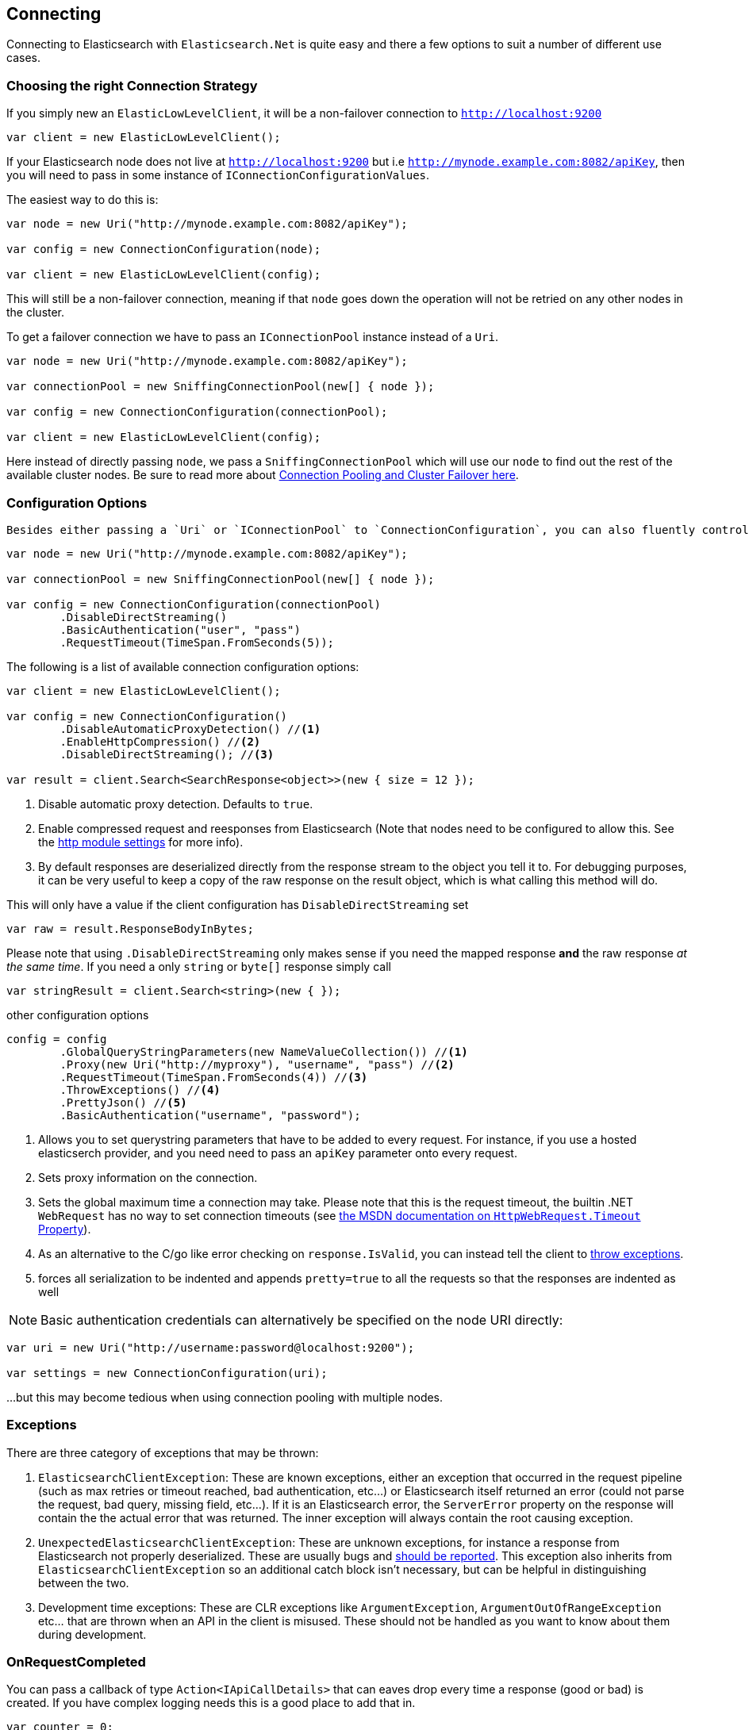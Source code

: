 :ref_current: https://www.elastic.co/guide/en/elasticsearch/reference/current

:github: https://github.com/elastic/elasticsearch-net

:imagesdir: ../../images

[[connecting]]
== Connecting 

Connecting to Elasticsearch with `Elasticsearch.Net` is quite easy and there a few options to suit a number of different use cases.

=== Choosing the right Connection Strategy

If you simply new an `ElasticLowLevelClient`, it will be a non-failover connection to `http://localhost:9200`

[source,csharp,method="instantiateusingalldefaults"]
----
var client = new ElasticLowLevelClient();
----

If your Elasticsearch node does not live at `http://localhost:9200` but i.e `http://mynode.example.com:8082/apiKey`, then 
you will need to pass in some instance of `IConnectionConfigurationValues`.

The easiest way to do this is:

[source,csharp,method="instantiatingasinglenodeclient"]
----
var node = new Uri("http://mynode.example.com:8082/apiKey");

var config = new ConnectionConfiguration(node);

var client = new ElasticLowLevelClient(config);
----

This will still be a non-failover connection, meaning if that `node` goes down the operation will not be retried on any other nodes in the cluster.

To get a failover connection we have to pass an `IConnectionPool` instance instead of a `Uri`.

[source,csharp,method="instantiatingaconnectionpoolclient"]
----
var node = new Uri("http://mynode.example.com:8082/apiKey");

var connectionPool = new SniffingConnectionPool(new[] { node });

var config = new ConnectionConfiguration(connectionPool);

var client = new ElasticLowLevelClient(config);
----

Here instead of directly passing `node`, we pass a `SniffingConnectionPool` which will use our `node` to find out the rest of the available cluster nodes.
Be sure to read more about <<connection-pooling, Connection Pooling and Cluster Failover here>>.

=== Configuration Options

 Besides either passing a `Uri` or `IConnectionPool` to `ConnectionConfiguration`, you can also fluently control many more options. For instance:

[source,csharp,method="specifyingclientoptions"]
----
var node = new Uri("http://mynode.example.com:8082/apiKey");

var connectionPool = new SniffingConnectionPool(new[] { node });

var config = new ConnectionConfiguration(connectionPool)
	.DisableDirectStreaming()
	.BasicAuthentication("user", "pass")
	.RequestTimeout(TimeSpan.FromSeconds(5));
----

The following is a list of available connection configuration options:

[source,csharp,method="availableoptions"]
----
var client = new ElasticLowLevelClient();

var config = new ConnectionConfiguration()
	.DisableAutomaticProxyDetection() //<1>
	.EnableHttpCompression() //<2>
	.DisableDirectStreaming(); //<3>

var result = client.Search<SearchResponse<object>>(new { size = 12 });
----
<1> Disable automatic proxy detection.  Defaults to `true`.

<2> Enable compressed request and reesponses from Elasticsearch (Note that nodes need to be configured to allow this. See the {ref_current}/modules-http.html[http module settings] for more info). 		

<3> By default responses are deserialized directly from the response stream to the object you tell it to. For debugging purposes, it can be very useful to keep a copy of the raw response on the result object, which is what calling this method will do.

This will only have a value if the client configuration has `DisableDirectStreaming` set 

[source,csharp,method="availableoptions"]
----
var raw = result.ResponseBodyInBytes;
----

Please note that using `.DisableDirectStreaming` only makes sense if you need the mapped response **and** the raw response __at the same time__. 
If you need a only `string` or `byte[]` response simply call

[source,csharp,method="availableoptions"]
----
var stringResult = client.Search<string>(new { });
----

other configuration options 

[source,csharp,method="availableoptions"]
----
config = config
	.GlobalQueryStringParameters(new NameValueCollection()) //<1>
	.Proxy(new Uri("http://myproxy"), "username", "pass") //<2>
	.RequestTimeout(TimeSpan.FromSeconds(4)) //<3>
	.ThrowExceptions() //<4>
	.PrettyJson() //<5>
	.BasicAuthentication("username", "password");
----
<1> Allows you to set querystring parameters that have to be added to every request. For instance, if you use a hosted elasticserch provider, and you need need to pass an `apiKey` parameter onto every request.

<2> Sets proxy information on the connection.

<3> Sets the global maximum time a connection may take. Please note that this is the request timeout, the builtin .NET `WebRequest` has no way to set connection timeouts (see http://msdn.microsoft.com/en-us/library/system.net.httpwebrequest.timeout(v=vs.110).aspx[the MSDN documentation on `HttpWebRequest.Timeout` Property]).

<4> As an alternative to the C/go like error checking on `response.IsValid`, you can instead tell the client to <<thrown-exceptions, throw exceptions>>. 

<5> forces all serialization to be indented and appends `pretty=true` to all the requests so that the responses are indented as well

NOTE: Basic authentication credentials can alternatively be specified on the node URI directly:

[source,csharp,method="availableoptions"]
----
var uri = new Uri("http://username:password@localhost:9200");

var settings = new ConnectionConfiguration(uri);
----

...but this may become tedious when using connection pooling with multiple nodes.

=== Exceptions		

There are three category of exceptions that may be thrown:

. `ElasticsearchClientException`: These are known exceptions, either an exception that occurred in the request pipeline
(such as max retries or timeout reached, bad authentication, etc...) or Elasticsearch itself returned an error (could 
not parse the request, bad query, missing field, etc...). If it is an Elasticsearch error, the `ServerError` property 
on the response will contain the the actual error that was returned.  The inner exception will always contain the 
root causing exception.

. `UnexpectedElasticsearchClientException`:  These are unknown exceptions, for instance a response from Elasticsearch not
properly deserialized.  These are usually bugs and {github}/issues[should be reported]. This exception also inherits from `ElasticsearchClientException`
so an additional catch block isn't necessary, but can be helpful in distinguishing between the two.

. Development time exceptions: These are CLR exceptions like `ArgumentException`, `ArgumentOutOfRangeException` etc... that are thrown
when an API in the client is misused.  These should not be handled as you want to know about them during development.

=== OnRequestCompleted

You can pass a callback of type `Action<IApiCallDetails>` that can eaves drop every time a response (good or bad) is created. 
If you have complex logging needs this is a good place to add that in.

[source,csharp,method="onrequestcompletediscalled"]
----
var counter = 0;

var connectionPool = new SingleNodeConnectionPool(new Uri("http://localhost:9200"));

var settings = new ConnectionSettings(connectionPool, new InMemoryConnection())
                .OnRequestCompleted(r => counter++);

var client = new ElasticClient(settings);

client.RootNodeInfo();

counter.Should().Be(1);

client.RootNodeInfoAsync();

counter.Should().Be(2);
----

[[complex-logging]]
Here's an example of using `OnRequestCompleted()` for complex logging. Remember, if you would also like 
to capture the request and/or response bytes, you also need to set `.DisableDirectStreaming()`
to `true`

[source,csharp,method="usingonrequestcompletedforlogging"]
----
var list = new List<string>();

var connectionPool = new SingleNodeConnectionPool(new Uri("http://localhost:9200"));

var settings = new ConnectionSettings(connectionPool, new InMemoryConnection()) //<1>
                .DisableDirectStreaming()
                .OnRequestCompleted(response =>
                {
                    // log out the request
                    if (response.RequestBodyInBytes != null)
                    {
                        list.Add(
                            $"{response.HttpMethod} {response.Uri} \n" +
                            $"{Encoding.UTF8.GetString(response.RequestBodyInBytes)}");
                    }
                    else
                    {
                        list.Add($"{response.HttpMethod} {response.Uri}");
                    }

                    // log out the response
                    if (response.ResponseBodyInBytes != null)
                    {
                        list.Add($"Status: {response.HttpStatusCode}\n" +
                                 $"{Encoding.UTF8.GetString(response.ResponseBodyInBytes)}\n" +
                                 $"{new string('-', 30)}\n");
                    }
                    else
                    {
                        list.Add($"Status: {response.HttpStatusCode}\n" +
                                 $"{new string('-', 30)}\n");
                    }
                });

var client = new ElasticClient(settings);

var syncResponse = client.Search<object>(s => s
                .Scroll("2m")
                .Sort(ss => ss
                    .Ascending(SortSpecialField.DocumentIndexOrder)
                )
            );

list.Count.Should().Be(2);

var asyncResponse = await client.SearchAsync<object>(s => s
                .Scroll("2m")
                .Sort(ss => ss
                    .Ascending(SortSpecialField.DocumentIndexOrder)
                )
            );

list.Count.Should().Be(4);

list.ShouldAllBeEquivalentTo(new []
            {
                "POST http://localhost:9200/_search?scroll=2m \n{\"sort\":[{\"_doc\":{\"order\":\"asc\"}}]}",
                "Status: 200\n------------------------------\n",
                "POST http://localhost:9200/_search?scroll=2m \n{\"sort\":[{\"_doc\":{\"order\":\"asc\"}}]}",
                "Status: 200\n------------------------------\n"
            });
----
<1> Here we use `InMemoryConnection`; in reality you would use another type of `IConnection` to make the actual request

=== Configuring SSL

SSL must be configured outside of the client using .NET's 
http://msdn.microsoft.com/en-us/library/system.net.servicepointmanager%28v=vs.110%29.aspx[ServicePointManager]
class and setting the http://msdn.microsoft.com/en-us/library/system.net.servicepointmanager.servercertificatevalidationcallback.aspx[ServerCertificateValidationCallback]
property.

The bare minimum to make .NET accept self-signed SSL certs that are not in the Window's CA store would be to have the callback simply return `true`:

[source,csharp,method="configuringssl"]
----
ServicePointManager.ServerCertificateValidationCallback += (sender, cert, chain, errors) => true;
----

However, this will accept **all** requests from the AppDomain to untrusted SSL sites, 
therefore **we recommend doing some minimal introspection on the passed in certificate.**

=== Overriding default Json.NET behavior

Please be advised that this is an expert behavior but if you need to get to the nitty gritty this can be really useful

Create a subclass of the `JsonNetSerializer` 		 

Override ModifyJsonSerializerSettings if you need access to `JsonSerializerSettings`

You can inject contract resolved converters by implementing the ContractConverters property
This can be much faster then registering them on JsonSerializerSettings.Converters

[source,csharp,method="unknown"]
----
public class MyJsonNetSerializer : JsonNetSerializer
{
	public MyJsonNetSerializer(IConnectionSettingsValues settings) : base(settings) { }
public int CallToModify { get; set; } = 0;
	protected override void ModifyJsonSerializerSettings(JsonSerializerSettings settings) => ++CallToModify;
public int CallToContractConverter { get; set; } = 0;
	protected override IList<Func<Type, JsonConverter>> ContractConverters => new List<Func<Type, JsonConverter>>
	{
		t => {
			CallToContractConverter++;
			return null;
		}
	};

}
----

You can then register a factory on `ConnectionSettings` to create an instance of your subclass instead. 
This is **_called once per instance_** of ConnectionSettings.

[source,csharp,method="modifyjsonserializersettingsiscalled"]
----
var connectionPool = new SingleNodeConnectionPool(new Uri("http://localhost:9200"));

var settings = new ConnectionSettings(connectionPool, new InMemoryConnection(), s => new MyJsonNetSerializer(s));

var client = new ElasticClient(settings);

client.RootNodeInfo();

client.RootNodeInfo();

var serializer = ((IConnectionSettingsValues)settings).Serializer as MyJsonNetSerializer;

serializer.CallToModify.Should().BeGreaterThan(0);

serializer.SerializeToString(new Project { });

serializer.CallToContractConverter.Should().BeGreaterThan(0);
----

